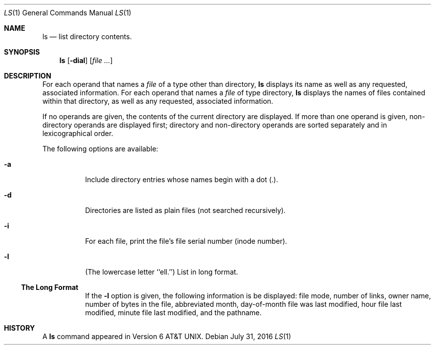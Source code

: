.Dd July 31, 2016
.Dt LS 1
.Os
.Sh NAME
.Nm ls
.Nd list directory contents.
.Sh SYNOPSIS
.Nm ls
.Op Fl dial
.Op Ar file ...
.Sh DESCRIPTION
For each operand that names a
.Ar file
of a type other than
directory,
.Nm ls
displays its name as well as any requested,
associated information.
For each operand that names a
.Ar file
of type directory,
.Nm ls
displays the names of files contained
within that directory, as well as any requested, associated
information.
.Pp
If no operands are given, the contents of the current
directory are displayed.
If more than one operand is given,
non-directory operands are displayed first; directory
and non-directory operands are sorted separately and in
lexicographical order.
.Pp
The following options are available:
.Bl -tag -width indent
.It Fl a
Include directory entries whose names begin with a
dot (.).
.It Fl d
Directories are listed as plain files (not searched recursively).
.It Fl i
For each file, print the file's file serial number (inode number).
.It Fl l
(The lowercase letter ``ell.'')  List in long format.
.Ss The Long Format
If the
.Fl l
option is given, the following information
is be displayed:
file mode,
number of links, owner name,
.\" group name,
number of bytes in the file, abbreviated
month, day-of-month file was last modified,
hour file last modified, minute file last
modified, and the pathname.
.Sh HISTORY
A
.Nm ls
command appeared in
.At v6 .
